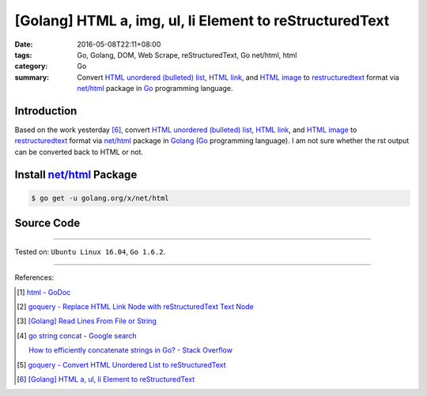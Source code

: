[Golang] HTML a, img, ul, li Element to reStructuredText
########################################################

:date: 2016-05-08T22:11+08:00
:tags: Go, Golang, DOM, Web Scrape, reStructuredText, Go net/html, html
:category: Go
:summary: Convert `HTML unordered (bulleted) list`_, `HTML link`_, and
          `HTML image`_ to restructuredtext_ format via `net/html`_ package
          in Go_ programming language.


Introduction
++++++++++++

Based on the work yesterday [6]_,
convert `HTML unordered (bulleted) list`_, `HTML link`_, and `HTML image`_ to
restructuredtext_ format via `net/html`_ package
in Golang_ (Go_ programming language).
I am not sure whether the rst output can be converted back to HTML or not.


Install `net/html`_ Package
+++++++++++++++++++++++++++

.. code-block:: bash

  $ go get -u golang.org/x/net/html


Source Code
+++++++++++

.. show_github_file:: siongui userpages content/code/go-a-img-ul-li-to-rst/html2rst.go

.. show_github_file:: siongui userpages content/code/go-a-img-ul-li-to-rst/html2rst_test.go


----

Tested on: ``Ubuntu Linux 16.04``, ``Go 1.6.2``.

----

References:

.. [1] `html - GoDoc <https://godoc.org/golang.org/x/net/html>`_

.. [2] `goquery - Replace HTML Link Node with reStructuredText Text Node <{filename}../04/goquery-replace-html-link-node-with-rst-text-node%en.rst>`_

.. [3] `[Golang] Read Lines From File or String <{filename}../../04/06/go-readlines-from-file-or-string%en.rst>`_

.. [4] `go string concat - Google search <https://www.google.com/search?q=go+string+concat>`_

       `How to efficiently concatenate strings in Go? - Stack Overflow <http://stackoverflow.com/a/1763606>`_

.. [5] `goquery - Convert HTML Unordered List to reStructuredText <{filename}../05/goquery-html-ul-li-to-rst%en.rst>`_

.. [6] `[Golang] HTML a, ul, li Element to reStructuredText <{filename}../07/go-html-a-ul-li-to-rst%en.rst>`_


.. _Go: https://golang.org/
.. _Golang: https://golang.org/
.. _goquery: https://github.com/PuerkitoBio/goquery
.. _HTML unordered (bulleted) list: http://www.w3schools.com/tags/tag_ul.asp
.. _HTML link: http://www.w3schools.com/html/html_links.asp
.. _HTML image: http://www.w3schools.com/html/html_images.asp
.. _reStructuredText: https://www.google.com/search?q=reStructuredText
.. _net/html: https://godoc.org/golang.org/x/net/html
